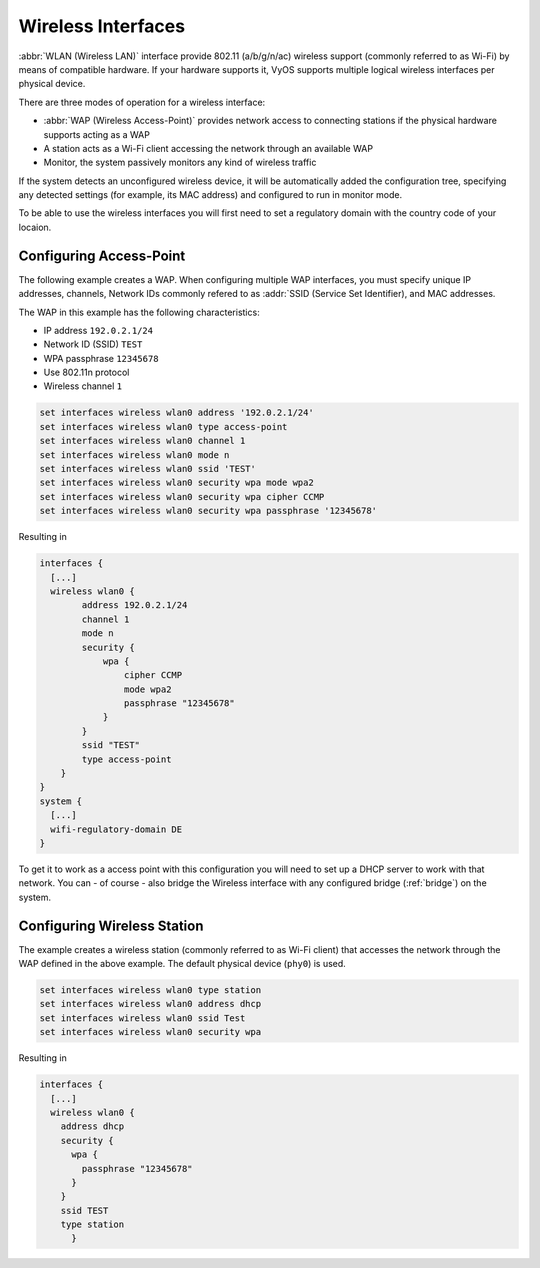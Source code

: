 .. _wireless:

Wireless Interfaces
-------------------

:abbr:`WLAN (Wireless LAN)` interface provide 802.11 (a/b/g/n/ac) wireless
support (commonly referred to as Wi-Fi) by means of compatible hardware. If your
hardware supports it, VyOS supports multiple logical wireless interfaces per
physical device.

There are three modes of operation for a wireless interface:

* :abbr:`WAP (Wireless Access-Point)` provides network access to connecting
  stations if the physical hardware supports acting as a WAP
  
* A station acts as a Wi-Fi client accessing the network through an available
  WAP

* Monitor, the system passively monitors any kind of wireless traffic

If the system detects an unconfigured wireless device, it will be automatically
added the configuration tree, specifying any detected settings (for example,
its MAC address) and configured to run in monitor mode.

To be able to use the wireless interfaces you will first need to set a
regulatory domain with the country code of your locaion.

.. option:: set system wifi-regulatory-domain DE

   Configure system wide Wi-Fi regulatory domain. A reboot is required for this
   change to be enabled.   

Configuring Access-Point
^^^^^^^^^^^^^^^^^^^^^^^^

The following example creates a WAP. When configuring multiple WAP interfaces,
you must specify unique IP addresses, channels, Network IDs commonly refered
to as :addr:`SSID (Service Set Identifier), and MAC addresses.

The WAP in this example has the following characteristics:

* IP address ``192.0.2.1/24``
* Network ID (SSID) ``TEST``
* WPA passphrase ``12345678``
* Use 802.11n protocol
* Wireless channel ``1``

.. code-block:: sh

  set interfaces wireless wlan0 address '192.0.2.1/24'
  set interfaces wireless wlan0 type access-point
  set interfaces wireless wlan0 channel 1
  set interfaces wireless wlan0 mode n
  set interfaces wireless wlan0 ssid 'TEST'
  set interfaces wireless wlan0 security wpa mode wpa2
  set interfaces wireless wlan0 security wpa cipher CCMP
  set interfaces wireless wlan0 security wpa passphrase '12345678'

Resulting in

.. code-block:: sh

  interfaces {
    [...]
    wireless wlan0 {
          address 192.0.2.1/24
          channel 1
          mode n
          security {
              wpa {
                  cipher CCMP
                  mode wpa2
                  passphrase "12345678"
              }
          }
          ssid "TEST"
          type access-point
      }
  }
  system {
    [...]
    wifi-regulatory-domain DE
  }

To get it to work as a access point with this configuration you will need
to set up a DHCP server to work with that network. You can - of course - also
bridge the Wireless interface with any configured bridge (:ref:`bridge`) on
the system.

Configuring Wireless Station
^^^^^^^^^^^^^^^^^^^^^^^^^^^^

The example creates a wireless station (commonly referred to as Wi-Fi client)
that accesses the network through the WAP defined in the above example. The
default physical device (``phy0``) is used.

.. code-block:: sh

  set interfaces wireless wlan0 type station
  set interfaces wireless wlan0 address dhcp
  set interfaces wireless wlan0 ssid Test
  set interfaces wireless wlan0 security wpa

Resulting in

.. code-block:: sh

  interfaces {
    [...]
    wireless wlan0 {
      address dhcp
      security {
        wpa {
          passphrase "12345678"
        }
      }
      ssid TEST
      type station
	}